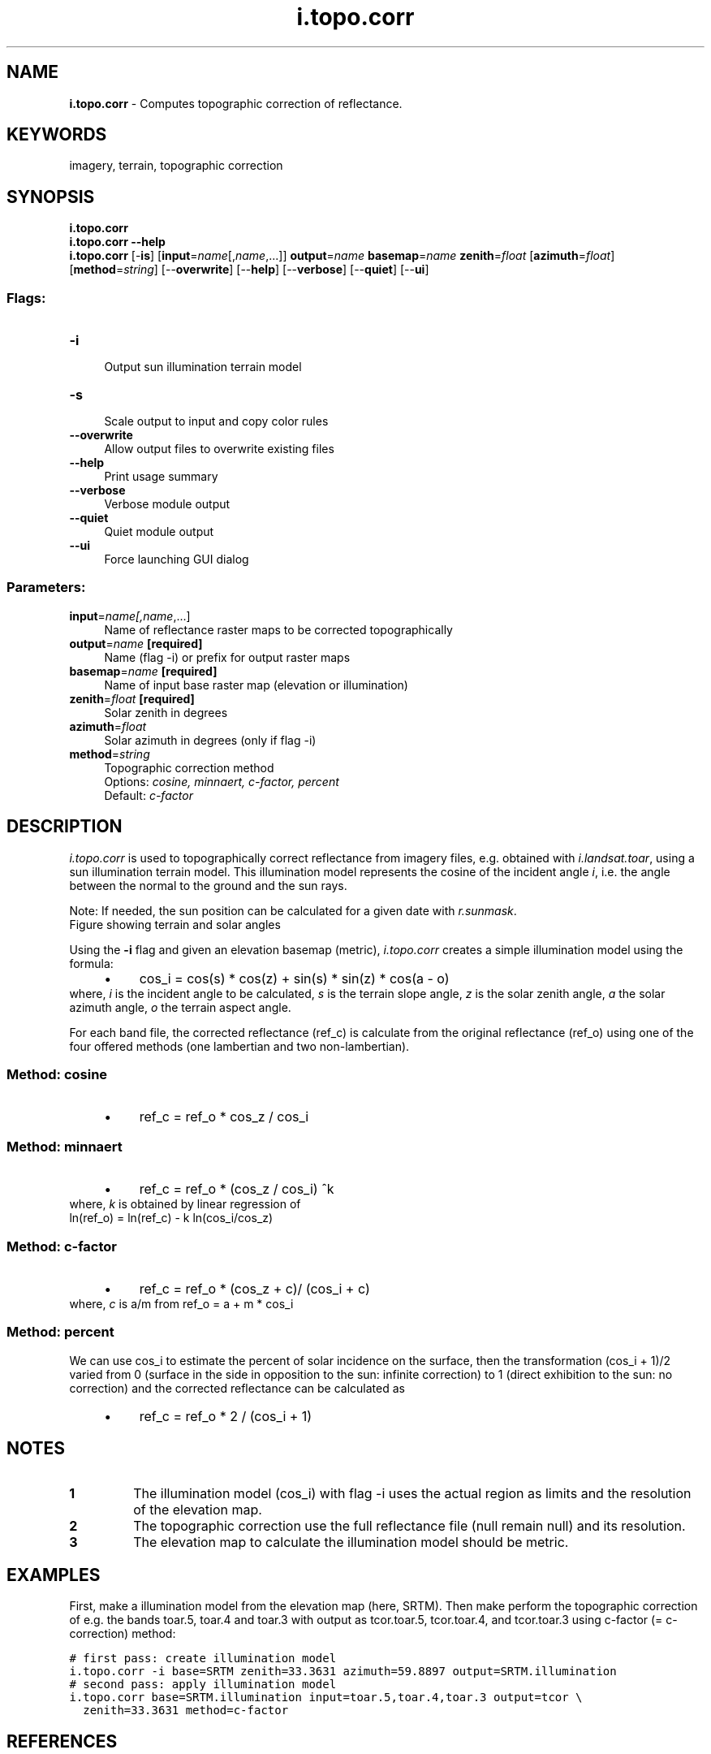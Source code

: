.TH i.topo.corr 1 "" "GRASS 7.8.5" "GRASS GIS User's Manual"
.SH NAME
\fI\fBi.topo.corr\fR\fR  \- Computes topographic correction of reflectance.
.SH KEYWORDS
imagery, terrain, topographic correction
.SH SYNOPSIS
\fBi.topo.corr\fR
.br
\fBi.topo.corr \-\-help\fR
.br
\fBi.topo.corr\fR [\-\fBis\fR]  [\fBinput\fR=\fIname\fR[,\fIname\fR,...]]  \fBoutput\fR=\fIname\fR \fBbasemap\fR=\fIname\fR \fBzenith\fR=\fIfloat\fR  [\fBazimuth\fR=\fIfloat\fR]   [\fBmethod\fR=\fIstring\fR]   [\-\-\fBoverwrite\fR]  [\-\-\fBhelp\fR]  [\-\-\fBverbose\fR]  [\-\-\fBquiet\fR]  [\-\-\fBui\fR]
.SS Flags:
.IP "\fB\-i\fR" 4m
.br
Output sun illumination terrain model
.IP "\fB\-s\fR" 4m
.br
Scale output to input and copy color rules
.IP "\fB\-\-overwrite\fR" 4m
.br
Allow output files to overwrite existing files
.IP "\fB\-\-help\fR" 4m
.br
Print usage summary
.IP "\fB\-\-verbose\fR" 4m
.br
Verbose module output
.IP "\fB\-\-quiet\fR" 4m
.br
Quiet module output
.IP "\fB\-\-ui\fR" 4m
.br
Force launching GUI dialog
.SS Parameters:
.IP "\fBinput\fR=\fIname[,\fIname\fR,...]\fR" 4m
.br
Name of reflectance raster maps to be corrected topographically
.IP "\fBoutput\fR=\fIname\fR \fB[required]\fR" 4m
.br
Name (flag \-i) or prefix for output raster maps
.IP "\fBbasemap\fR=\fIname\fR \fB[required]\fR" 4m
.br
Name of input base raster map (elevation or illumination)
.IP "\fBzenith\fR=\fIfloat\fR \fB[required]\fR" 4m
.br
Solar zenith in degrees
.IP "\fBazimuth\fR=\fIfloat\fR" 4m
.br
Solar azimuth in degrees (only if flag \-i)
.IP "\fBmethod\fR=\fIstring\fR" 4m
.br
Topographic correction method
.br
Options: \fIcosine, minnaert, c\-factor, percent\fR
.br
Default: \fIc\-factor\fR
.SH DESCRIPTION
\fIi.topo.corr\fR is used to topographically correct reflectance
from imagery files, e.g. obtained with \fIi.landsat.toar\fR, using a
sun illumination terrain model. This illumination model represents the
cosine of the incident angle \fIi\fR, i.e. the  angle between the normal to the
ground and the sun rays.
.PP
Note: If needed, the sun position can be calculated for a given date with
\fIr.sunmask\fR.
.br
Figure showing terrain and solar angles
.PP
Using the \fB\-i\fR flag and given an elevation basemap (metric),
\fIi.topo.corr\fR creates a simple illumination model using the formula:
.RS 4n
.IP \(bu 4n
cos_i = cos(s) * cos(z) + sin(s) * sin(z) * cos(a \- o)
.RE
where,
\fIi\fR is the incident angle to be calculated,
\fIs\fR is the terrain slope angle,
\fIz\fR is the solar zenith angle,
\fIa\fR the solar azimuth angle,
\fIo\fR the terrain aspect angle.
.PP
For each band file, the corrected reflectance (ref_c) is calculate from
the original reflectance (ref_o) using one of the four offered methods
(one lambertian and two non\-lambertian).
.SS Method: cosine
.RS 4n
.IP \(bu 4n
ref_c = ref_o * cos_z / cos_i
.RE
.SS Method: minnaert
.RS 4n
.IP \(bu 4n
ref_c = ref_o * (cos_z / cos_i) ^k
.RE
where,
\fIk\fR is obtained by linear regression of
.br
ln(ref_o) = ln(ref_c) \- k ln(cos_i/cos_z)
.SS Method: c\-factor
.RS 4n
.IP \(bu 4n
ref_c = ref_o * (cos_z + c)/ (cos_i + c)
.RE
where,
\fIc\fR is a/m from ref_o = a + m * cos_i
.SS Method: percent
We can use cos_i to estimate the percent of solar incidence on the surface,
then the transformation (cos_i + 1)/2 varied from 0
(surface in the side in opposition to the sun: infinite correction) to 1
(direct exhibition to the sun: no correction) and the corrected reflectance can
be calculated as
.RS 4n
.IP \(bu 4n
ref_c = ref_o * 2 / (cos_i + 1)
.RE
.SH NOTES
.IP
.IP \fB1\fR
The illumination model (cos_i) with flag \-i uses the actual region
as limits and the resolution of the elevation map.
.IP \fB2\fR
The topographic correction use the full reflectance file (null remain
null) and its resolution.
.IP \fB3\fR
The elevation map to calculate the illumination model should be metric.
.PP
.SH EXAMPLES
First, make a illumination model from the elevation map (here, SRTM). Then
make perform the topographic correction of e.g. the bands toar.5, toar.4 and toar.3
with output as tcor.toar.5, tcor.toar.4, and tcor.toar.3 using c\-factor (= c\-correction)
method:
.PP
.br
.nf
\fC
# first pass: create illumination model
i.topo.corr \-i base=SRTM zenith=33.3631 azimuth=59.8897 output=SRTM.illumination
# second pass: apply illumination model
i.topo.corr base=SRTM.illumination input=toar.5,toar.4,toar.3 output=tcor \(rs
  zenith=33.3631 method=c\-factor
\fR
.fi
.SH REFERENCES
.RS 4n
.IP \(bu 4n
Law K.H. and Nichol J, 2004. Topographic Correction For Differential
Illumination Effects On Ikonos Satellite Imagery. International Archives of
Photogrammetry Remote Sensing and Spatial Information, pp. 641\-646.
.IP \(bu 4n
Meyer, P. and Itten, K.I. and Kellenberger, KJ and Sandmeier, S. and
Sandmeier, R., 1993. Radiometric corrections of topographically induced
effects on Landsat TM data in alpine terrain. Photogrammetric Engineering
and Remote Sensing 48(17).
.IP \(bu 4n
Riaño, D. and Chuvieco, E. and Salas, J. and Aguado, I., 2003.
Assessment of Different Topographic Corrections in Landsat\-TM
Data for Mapping Vegetation Types. IEEE Transactions On Geoscience
And Remote Sensing, Vol. 41, No. 5
.IP \(bu 4n
Twele A. and Erasmi S, 2005. Evaluating topographic correction algorithms
for improved land cover discrimination in mountainous areas of
Central Sulawesi. Göttinger Geographische Abhandlungen, vol. 113.
.RE
.SH SEE ALSO
\fI
i.landsat.toar,
r.mapcalc,
r.sun
r.sunmask
\fR
.SH AUTHOR
E. Jorge Tizado  (ej.tizado unileon es)
.br
Dept. Biodiversity and Environmental Management, University of León, Spain
.PP
Figure derived from Neteler & Mitasova, 2008.
.SH SOURCE CODE
.PP
Available at: i.topo.corr source code (history)
.PP
Main index |
Imagery index |
Topics index |
Keywords index |
Graphical index |
Full index
.PP
© 2003\-2020
GRASS Development Team,
GRASS GIS 7.8.5 Reference Manual
